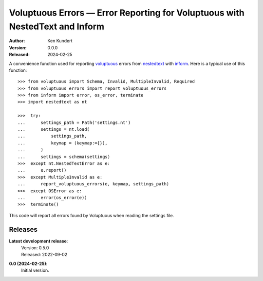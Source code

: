 Voluptuous Errors — Error Reporting for Voluptuous with NestedText and Inform
=============================================================================

.. ignore for now:

    .. image:: https://pepy.tech/badge/voluptuous_errors/month
        :target: https://pepy.tech/project/voluptuous_errors

    ..  image:: https://github.com/KenKundert/voluptuous_errors/actions/workflows/build.yaml/badge.svg
        :target: https://github.com/KenKundert/voluptuous_errors/actions/workflows/build.yaml

    .. image:: https://coveralls.io/repos/github/KenKundert/voluptuous_errors/badge.svg?branch=master
        :target: https://coveralls.io/github/KenKundert/voluptuous_errors?branch=master

    .. image:: https://img.shields.io/pypi/v/voluptuous_errors.svg
        :target: https://pypi.python.org/pypi/voluptuous_errors

    .. image:: https://img.shields.io/pypi/pyversions/voluptuous_errors.svg
        :target: https://pypi.python.org/pypi/voluptuous_errors/

:Author: Ken Kundert
:Version: 0.0.0
:Released: 2024-02-25


A convenience function used for reporting voluptuous_ errors from nestedtext_ 
with inform_.  Here is a typical use of this function::

    >>> from voluptuous import Schema, Invalid, MultipleInvalid, Required
    >>> from voluptuous_errors import report_voluptuous_errors
    >>> from inform import error, os_error, terminate
    >>> import nestedtext as nt

    >>>  try:
    ...      settings_path = Path('settings.nt')
    ...      settings = nt.load(
    ...          settings_path,
    ...          keymap = (keymap:={}),
    ...      )
    ...      settings = schema(settings)
    >>>  except nt.NestedTextError as e:
    ...      e.report()
    >>>  except MultipleInvalid as e:
    ...      report_voluptuous_errors(e, keymap, settings_path)
    >>>  except OSError as e:
    ...      error(os_error(e))
    >>>  terminate()

This code will report all errors found by Voluptuous when reading the settings 
file.


Releases
--------

**Latest development release**:
    | Version: 0.5.0
    | Released: 2022-09-02

**0.0 (2024-02-25)**:
    Initial version.

.. _voluptuous: https://github.com/alecthomas/voluptuous
.. _nestedtext: https://nestedtext.org
.. _inform: https://readthedocs.io/inform

